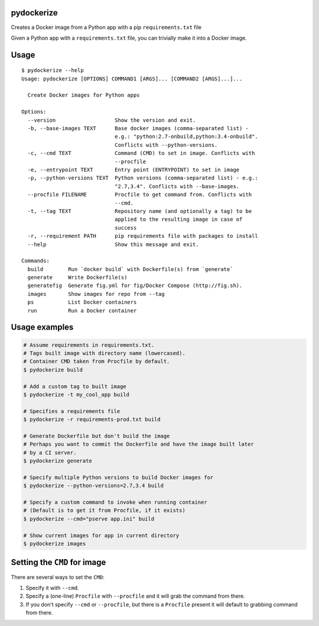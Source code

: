 pydockerize
===========

Creates a Docker image from a Python app with a pip ``requirements.txt``
file

Given a Python app with a ``requirements.txt`` file, you can trivially
make it into a Docker image.

Usage
=====

::

    $ pydockerize --help
    Usage: pydockerize [OPTIONS] COMMAND1 [ARGS]... [COMMAND2 [ARGS]...]...

      Create Docker images for Python apps

    Options:
      --version                   Show the version and exit.
      -b, --base-images TEXT      Base docker images (comma-separated list) -
                                  e.g.: "python:2.7-onbuild,python:3.4-onbuild".
                                  Conflicts with --python-versions.
      -c, --cmd TEXT              Command (CMD) to set in image. Conflicts with
                                  --procfile
      -e, --entrypoint TEXT       Entry point (ENTRYPOINT) to set in image
      -p, --python-versions TEXT  Python versions (comma-separated list) - e.g.:
                                  "2.7,3.4". Conflicts with --base-images.
      --procfile FILENAME         Procfile to get command from. Conflicts with
                                  --cmd.
      -t, --tag TEXT              Repository name (and optionally a tag) to be
                                  applied to the resulting image in case of
                                  success
      -r, --requirement PATH      pip requirements file with packages to install
      --help                      Show this message and exit.

    Commands:
      build        Run `docker build` with Dockerfile(s) from `generate`
      generate     Write Dockerfile(s)
      generatefig  Generate fig.yml for fig/Docker Compose (http://fig.sh).
      images       Show images for repo from --tag
      ps           List Docker containers
      run          Run a Docker container

Usage examples
==============

.. code:: bash

    # Assume requirements in requirements.txt.
    # Tags built image with directory name (lowercased).
    # Container CMD taken from Procfile by default.
    $ pydockerize build

    # Add a custom tag to built image
    $ pydockerize -t my_cool_app build

    # Specifies a requirements file
    $ pydockerize -r requirements-prod.txt build

    # Generate Dockerfile but don't build the image
    # Perhaps you want to commit the Dockerfile and have the image built later
    # by a CI server.
    $ pydockerize generate

    # Specify multiple Python versions to build Docker images for
    $ pydockerize --python-versions=2.7,3.4 build

    # Specify a custom command to invoke when running container
    # (Default is to get it from Procfile, if it exists)
    $ pydockerize --cmd="pserve app.ini" build

    # Show current images for app in current directory
    $ pydockerize images

Setting the ``CMD`` for image
=============================

There are several ways to set the ``CMD``:

1. Specify it with ``--cmd``.
2. Specify a (one-line) ``Procfile`` with ``--procfile`` and it will
   grab the command from there.
3. If you don't specify ``--cmd`` or ``--procfile``, but there is a
   ``Procfile`` present it will default to grabbing command from there.
